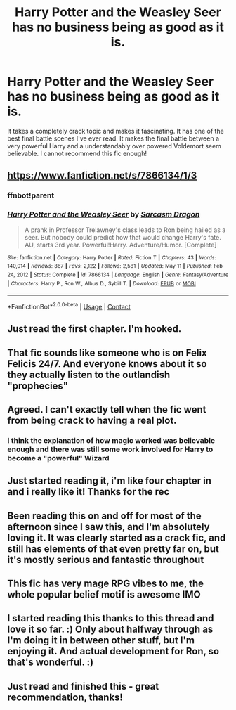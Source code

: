 #+TITLE: Harry Potter and the Weasley Seer has no business being as good as it is.

* Harry Potter and the Weasley Seer has no business being as good as it is.
:PROPERTIES:
:Author: Commando666
:Score: 62
:DateUnix: 1620739082.0
:DateShort: 2021-May-11
:FlairText: Recommendation
:END:
It takes a completely crack topic and makes it fascinating. It has one of the best final battle scenes I've ever read. It makes the final battle between a very powerful Harry and a understandably over powered Voldemort seem believable. I cannot recommend this fic enough!


** [[https://www.fanfiction.net/s/7866134/1/3]]
:PROPERTIES:
:Author: Commando666
:Score: 9
:DateUnix: 1620739118.0
:DateShort: 2021-May-11
:END:

*** ffnbot!parent
:PROPERTIES:
:Author: thrawnca
:Score: 2
:DateUnix: 1620794915.0
:DateShort: 2021-May-12
:END:


*** [[https://www.fanfiction.net/s/7866134/1/][*/Harry Potter and the Weasley Seer/*]] by [[https://www.fanfiction.net/u/2554582/Sarcasm-Dragon][/Sarcasm Dragon/]]

#+begin_quote
  A prank in Professor Trelawney's class leads to Ron being hailed as a seer. But nobody could predict how that would change Harry's fate. AU, starts 3rd year. Powerful!Harry. Adventure/Humor. [Complete]
#+end_quote

^{/Site/:} ^{fanfiction.net} ^{*|*} ^{/Category/:} ^{Harry} ^{Potter} ^{*|*} ^{/Rated/:} ^{Fiction} ^{T} ^{*|*} ^{/Chapters/:} ^{43} ^{*|*} ^{/Words/:} ^{140,014} ^{*|*} ^{/Reviews/:} ^{867} ^{*|*} ^{/Favs/:} ^{2,122} ^{*|*} ^{/Follows/:} ^{2,581} ^{*|*} ^{/Updated/:} ^{May} ^{11} ^{*|*} ^{/Published/:} ^{Feb} ^{24,} ^{2012} ^{*|*} ^{/Status/:} ^{Complete} ^{*|*} ^{/id/:} ^{7866134} ^{*|*} ^{/Language/:} ^{English} ^{*|*} ^{/Genre/:} ^{Fantasy/Adventure} ^{*|*} ^{/Characters/:} ^{Harry} ^{P.,} ^{Ron} ^{W.,} ^{Albus} ^{D.,} ^{Sybill} ^{T.} ^{*|*} ^{/Download/:} ^{[[http://www.ff2ebook.com/old/ffn-bot/index.php?id=7866134&source=ff&filetype=epub][EPUB]]} ^{or} ^{[[http://www.ff2ebook.com/old/ffn-bot/index.php?id=7866134&source=ff&filetype=mobi][MOBI]]}

--------------

*FanfictionBot*^{2.0.0-beta} | [[https://github.com/FanfictionBot/reddit-ffn-bot/wiki/Usage][Usage]] | [[https://www.reddit.com/message/compose?to=tusing][Contact]]
:PROPERTIES:
:Author: FanfictionBot
:Score: 1
:DateUnix: 1620794945.0
:DateShort: 2021-May-12
:END:


** Just read the first chapter. I'm hooked.
:PROPERTIES:
:Score: 8
:DateUnix: 1620746971.0
:DateShort: 2021-May-11
:END:


** That fic sounds like someone who is on Felix Felicis 24/7. And everyone knows about it so they actually listen to the outlandish "prophecies"
:PROPERTIES:
:Author: Blade1301
:Score: 7
:DateUnix: 1620756409.0
:DateShort: 2021-May-11
:END:


** Agreed. I can't exactly tell when the fic went from being crack to having a real plot.
:PROPERTIES:
:Author: BigDuckHere
:Score: 6
:DateUnix: 1620752989.0
:DateShort: 2021-May-11
:END:

*** I think the explanation of how magic worked was believable enough and there was still some work involved for Harry to become a "powerful" Wizard
:PROPERTIES:
:Author: Commando666
:Score: 5
:DateUnix: 1620753408.0
:DateShort: 2021-May-11
:END:


** Just started reading it, i'm like four chapter in and i really like it! Thanks for the rec
:PROPERTIES:
:Author: Goattogo_01
:Score: 5
:DateUnix: 1620757754.0
:DateShort: 2021-May-11
:END:


** Been reading this on and off for most of the afternoon since I saw this, and I'm absolutely loving it. It was clearly started as a crack fic, and still has elements of that even pretty far on, but it's mostly serious and fantastic throughout
:PROPERTIES:
:Author: kdbvols
:Score: 3
:DateUnix: 1620771324.0
:DateShort: 2021-May-12
:END:


** This fic has very mage RPG vibes to me, the whole popular belief motif is awesome IMO
:PROPERTIES:
:Author: Melfraloth
:Score: 2
:DateUnix: 1620783202.0
:DateShort: 2021-May-12
:END:


** I started reading this thanks to this thread and love it so far. :) Only about halfway through as I'm doing it in between other stuff, but I'm enjoying it. And actual development for Ron, so that's wonderful. :)
:PROPERTIES:
:Author: Cyfric_G
:Score: 1
:DateUnix: 1620785147.0
:DateShort: 2021-May-12
:END:


** Just read and finished this - great recommendation, thanks!
:PROPERTIES:
:Author: canmau
:Score: 1
:DateUnix: 1620798061.0
:DateShort: 2021-May-12
:END:
